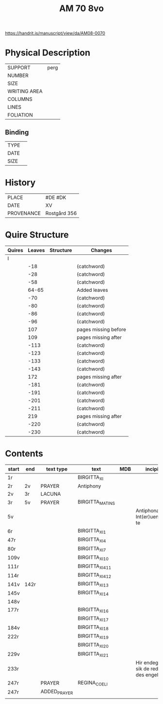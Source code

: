 #+TITLE: AM 70 8vo

https://handrit.is/manuscript/view/da/AM08-0070

* Physical Description
|--------------+------|
| SUPPORT      | perg |
| NUMBER       |      |
| SIZE         |      |
| WRITING AREA |      |
| COLUMNS      |      |
| LINES        |      |
| FOLIATION    |      |
|--------------+------|

** Binding
|--------------+-------------|
| TYPE         |             |
| DATE         |             |
| SIZE         |             |
|--------------+-------------|

* History
|------------+--------------|
| PLACE      | #DE #DK      |
| DATE       | XV           |
| PROVENANCE | Rostgård 356 |
|------------+--------------|

* Quire Structure
|--------+--------+-----------+----------------------|
| Quires | Leaves | Structure | Changes              |
|--------+--------+-----------+----------------------|
| I      |        |           |                      |
|        |    -18 |           | (catchword)          |
|        |    -28 |           | (catchword)          |
|        |    -58 |           | (catchword)          |
|        |  64-65 |           | Added leaves         |
|        |    -70 |           | (catchword)          |
|        |    -80 |           | (catchword)          |
|        |    -86 |           | (catchword)          |
|        |    -96 |           | (catchword)          |
|        |    107 |           | pages missing before |
|        |    109 |           | pages missing after  |
|        |   -113 |           | (catchword)          |
|        |   -123 |           | (catchword)          |
|        |   -133 |           | (catchword)          |
|        |   -143 |           | (catchword)          |
|        |    172 |           | pages missing after  |
|        |   -181 |           | (catchword)          |
|        |   -191 |           | (catchword)          |
|        |   -201 |           | (catchword)          |
|        |   -211 |           | (catchword)          |
|        |    219 |           | pages missing after  |
|        |   -220 |           | (catchword)          |
|        |   -230 |           | (catchword)          |
|--------+--------+-----------+----------------------|

* Contents
|-------+------+--------------+-----------------+-----+-------------------------------------+----------+----------+--------|
| start | end  | text type    | text            | MDB | incipit                             | explicit | language | status |
|-------+------+--------------+-----------------+-----+-------------------------------------+----------+----------+--------|
| 1r    |      |              | BIRGITTA_XI     |     |                                     |          |          |        |
| 2r    | 2v   | PRAYER       | Antiphony       |     |                                     |          |          |        |
| 2v    | 3r   | LACUNA       |                 |     |                                     |          |          |        |
| 3r    | 5v   | PRAYER       | BIRGITTA_MATINS |     |                                     |          |          |        |
| 5v    |      |              |                 |     | Antiphona Int(er)ueniente te        |          |          |        |
| 6r    |      |              | BIRGITTA_XI_1   |     |                                     |          |          |        |
| 47r   |      |              | BIRGITTA_XI_4   |     |                                     |          |          |        |
| 80r   |      |              | BIRGITTA_XI_7   |     |                                     |          |          |        |
| 109v  |      |              | BIRGITTA_XI_10  |     |                                     |          |          |        |
| 111r  |      |              | BIRGITTA_XI_411 |     |                                     |          |          |        |
| 114r  |      |              | BIRGITTA_XI_412 |     |                                     |          |          |        |
| 141v  | 142r |              | BIRGITTA_XI_13  |     |                                     |          |          |        |
| 145v  |      |              | BIRGITTA_XI_14  |     |                                     |          |          |        |
| 148v  |      |              |                 |     |                                     |          |          |        |
| 177r  |      |              | BIRGITTA_XI_16  |     |                                     |          |          |        |
|       |      |              | BIRGITTA_XI_17  |     |                                     |          |          |        |
| 184v  |      |              | BIRGITTA_XI_18  |     |                                     |          |          |        |
| 222r  |      |              | BIRGITTA_XI_19  |     |                                     |          |          |        |
|       |      |              | BIRGITTA_XI_20  |     |                                     |          |          |        |
| 229v  |      |              | BIRGITTA_XI_21  |     |                                     |          |          |        |
| 233r  |      |              |                 |     | Hir endeghet sik de rede des engels |          |          |        |
| 247r  |      | PRAYER       | REGINA_COELI    |     |                                     |          |          |        |
| 247r  |      | ADDED_PRAYER |                 |     |                                     |          | DA       | added  |
|       |      |              |                 |     |                                     |          |          |        |
|-------+------+--------------+-----------------+-----+-------------------------------------+----------+----------+--------|

